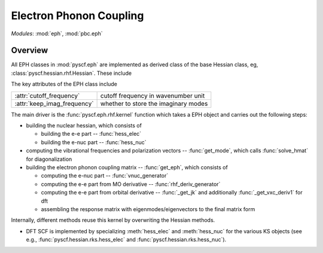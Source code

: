 .. _developer_eph:

************************
Electron Phonon Coupling
************************

*Modules*: :mod:`eph`, :mod:`pbc.eph`

Overview
========

All EPH classes in :mod:`pyscf.eph` are implemented as derived class of the base Hessian class, eg, :class:`pyscf.hessian.rhf.Hessian`. These include

=================================== =====
:class:`pyscf.eph.rhf.EPH`           RHF
:class:`pyscf.eph.uhf.EPH`           UHF
:class:`pyscf.eph.rks.EPH`           RKS
:class:`pyscf.eph.uks.EPH`           UKS
=================================== ======

The key attributes of the EPH class include

===========================     ====================================
:attr:`cutoff_frequency`        cutoff frequency in wavenumber unit
:attr:`keep_imag_frequency`     whether to store the imaginary modes
===========================     ====================================

The main driver is the :func:`pyscf.eph.rhf.kernel` function
which takes a EPH object and carries out the following steps:

- building the nuclear hessian, which consists of

  - building the e-e part -- :func:`hess_elec`

  - building the e-nuc part -- :func:`hess_nuc`

- computing the vibrational frequencies and polarization vectors -- :func:`get_mode`, which calls :func:`solve_hmat` for diagonalization

- building the electron phonon coupling matrix -- :func:`get_eph`, which consists of

  - computing the e-nuc part -- :func:`vnuc_generator`

  - computing the e-e part from MO derivative -- :func:`rhf_deriv_generator`

  - computing the e-e part from orbital derivative -- :func:`_get_jk` and additionally :func:`_get_vxc_deriv1` for dft

  - assembling the response matrix with eigenmodes/eigenvectors to the final matrix form

Internally, different methods reuse this kernel by overwriting the
Hessian methods.

- DFT SCF is implemented by
  specializing :meth:`hess_elec` and :meth:`hess_nuc` for the various KS objects
  (see e.g., :func:`pyscf.hessian.rks.hess_elec` and :func:`pyscf.hessian.rks.hess_nuc`).
